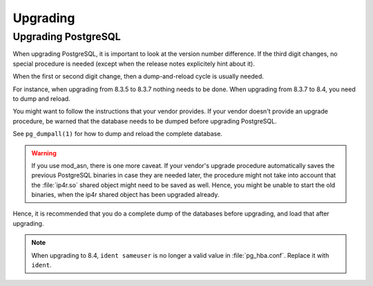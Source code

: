 .. _upgrading:

Upgrading
=========

Upgrading PostgreSQL
--------------------

When upgrading PostgreSQL, it is important to look at the version number difference. 
If the third digit changes, no special procedure is needed (except when the
release notes explicitely hint about it).

When the first or second digit change, then a dump-and-reload cycle is usually
needed. 

For instance, when upgrading from 8.3.5 to 8.3.7 nothing needs to be done. When
upgrading from 8.3.7 to 8.4, you need to dump and reload.

You might want to follow the instructions that your vendor provides. If your
vendor doesn't provide an upgrade procedure, be warned that the database needs
to be dumped before upgrading PostgreSQL.

See ``pg_dumpall(1)`` for how to dump and reload the complete database.

.. warning:: 
   If you use mod_asn, there is one more caveat. If your vendor's upgrade
   procedure automatically saves the previous PostgreSQL binaries in case they
   are needed later, the procedure might not take into account that the
   :file:`ip4r.so` shared object might need to be saved as well.  Hence, you
   might be unable to start the old binaries, when the ip4r shared object has
   been upgraded already.

Hence, it is recommended that you do a complete dump of the databases before
upgrading, and load that after upgrading.


.. note:: 
   When upgrading to 8.4, ``ident sameuser`` is no longer a valid value in
   :file:`pg_hba.conf`. Replace it with ``ident``.
